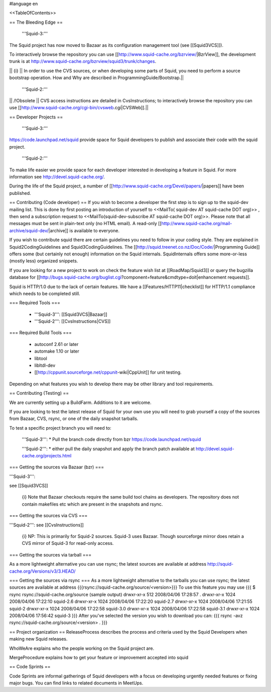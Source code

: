 #language en

<<TableOfContents>>

== The Bleeding Edge ==

 '''Squid-3:'''
The Squid project has now moved to Bazaar as its configuration management tool (see [[Squid3VCS]]).

To interactively browse the repository you can use [[http://www.squid-cache.org/bzrview/|BzrView]], the development trunk is at http://www.squid-cache.org/bzrview/squid3/trunk/changes.

|| {i} || In order to use the CVS sources, or when developing some parts of Squid, you need to perform a source bootstrap operation. How and Why are described in ProgrammingGuide/Bootstrap.||

 '''Squid-2:'''
|| /!\ Obsolete || CVS access instructions are detailed in CvsInstructions; to interactively browse the repository you can use [[http://www.squid-cache.org/cgi-bin/cvsweb.cgi|CVSWeb]].||

== Developer Projects ==

 '''Squid-3:'''
https://code.launchpad.net/squid provide space for Squid developers to publish and associate their code with the squid project.

 '''Squid-2:'''
To make life easier we provide space for each developer interested in developing a feature in Squid. For more information see http://devel.squid-cache.org/.


During the life of the Squid project, a number of [[http://www.squid-cache.org/Devel/papers/|papers]] have been published.


== Contributing (Code developer) ==
If you wish to become a developer the first step is to sign up to the squid-dev mailing list. This is done by first posting an introduction of yourself to <<MailTo( squid-dev AT squid-cache DOT org)>> , then send a subscription request to <<MailTo(squid-dev-subscribe AT squid-cache DOT org)>>. Please note that all messages must be sent in plain-text only (no HTML email). A read-only [[http://www.squid-cache.org/mail-archive/squid-dev/|archive]] is available to everyone.

If you wish to contribute squid there are certain guidelines you need to follow in your coding style. They are explained in Squid2CodingGuidelines and Squid3CodingGuidelines. The [[http://squid.treenet.co.nz/Doc/Code/|Programming Guide]] offers some (but certainly not enough) information on the Squid internals. SquidInternals offers some more-or-less (mostly less) organized snippets.

If you are looking for a new project to work on check the feature wish list at [[RoadMap/Squid3]] or query the bugzilla database for [[http://bugs.squid-cache.org/buglist.cgi?component=feature&cmdtype=doit|enhancement requests]].

Squid is HTTP/1.0 due to the lack of certain features. We have a [[Features/HTTP11|checklist]] for HTTP/1.1 compliance which needs to be completed still.

=== Required Tools ===

 * '''Squid-3''': [[Squid3VCS|Bazaar]]
 * '''Squid-2''': [[CvsInstructions|CVS]]

=== Required Build Tools ===

 * autoconf 2.61 or later
 * automake 1.10 or later
 * libtool
 * libltdl-dev
 * [[http://cppunit.sourceforge.net/cppunit-wiki|CppUnit]] for unit testing.

Depending on what features you wish to develop there may be other library and tool requirements.

== Contributing (Testing) ==


We are currently setting up a BuildFarm. Additions to it are welcome.


If you are looking to test the latest release of Squid for your own use you will need to grab yourself a copy of the sources from Bazaar, CVS, rsync, or one of the daily snapshot tarballs.

To test a specific project branch you will need to:

 '''Squid-3''':
 * Pull the branch code directly from bzr  https://code.launchpad.net/squid

 '''Squid-2''':
 * either pull the daily snapshot and apply the branch patch available at http://devel.squid-cache.org/projects.html


=== Getting the sources via Bazaar (bzr) ===

'''Squid-3''':

see [[Squid3VCS]]

 {i} Note that Bazaar checkouts require the same build tool chains as developers. The repository does not contain makefiles etc which are present in the snapshots and rsync.


=== Getting the sources via CVS ===

'''Squid-2''':
see [[CvsInstructions]]

 {i} NP: This is primarily for Squid-2 sources. Squid-3 uses Bazaar. Though sourceforge mirror does retain a CVS mirror of Squid-3 for read-only access.

=== Getting the sources via tarball ===

As a more lightweight alternative you can use rsync; the latest sources are available at address http://squid-cache.org/Versions/v3/3.HEAD/

=== Getting the sources via rsync ===
As a more lightweight alternative to the tarballs you can use rsync; the latest sources are available at address {{{rsync://squid-cache.org/source/<version>}}}
To use this feature you may use
{{{
$ rsync rsync://squid-cache.org/source
(sample output)
drwxr-xr-x         512 2008/04/06 17:28:57 .
drwxr-xr-x        1024 2008/04/06 17:22:10 squid-2.6
drwxr-xr-x        1024 2008/04/06 17:22:20 squid-2.7
drwxr-xr-x        1024 2008/04/06 17:21:55 squid-2
drwxr-xr-x        1024 2008/04/06 17:22:58 squid-3.0
drwxr-xr-x        1024 2008/04/06 17:22:58 squid-3.1
drwxr-xr-x        1024 2008/04/06 17:56:42 squid-3
}}}
After you've selected the version you wish to download you can:
{{{
rsync -avz rsync://squid-cache.org/source/<version> .
}}}

== Project organization ==
ReleaseProcess describes the process and criteria used by the Squid Developers when making new Squid releases.

WhoWeAre explains who the people working on the Squid project are.

MergeProcedure explains how to get your feature or improvement accepted into squid

== Code Sprints ==

Code Sprints are informal gatherings of Squid developers with a focus on developing urgently needed features or fixing major bugs.
You can find links to related documents in MeetUps.
